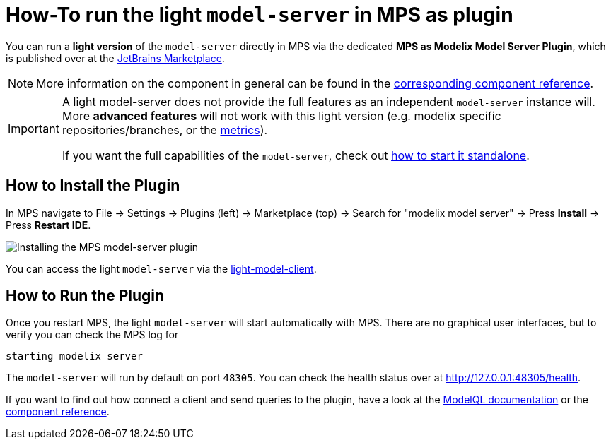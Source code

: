 = How-To run the light `model-server` in MPS as plugin
:navtitle: mps-model-server-plugin


You can run a *light version* of the `model-server` directly in MPS via the dedicated *MPS as Modelix Model Server Plugin*, which is published over at the https://plugins.jetbrains.com/plugin/22834-mps-as-modelix-model-server[JetBrains Marketplace^].

NOTE: More information on the component in general can be found in the xref:core:reference/component-mps-model-server-plugin.adoc[corresponding component reference].

[IMPORTANT]
====
A light model-server does not provide the full features as an independent `model-server` instance will.
More *advanced features* will not work with this light version (e.g. modelix specific repositories/branches, or the xref:howto/metrics.adoc[metrics]).

If you want the full capabilities of the `model-server`, check out xref:howto/usage-model-api-gen-gradle.adoc[how to start it standalone].
====


== How to Install the Plugin

In MPS navigate to File -> Settings -> Plugins (left) -> Marketplace (top) -> Search for "modelix model server" -> Press *Install* -> Press *Restart IDE*.

image::model-server-plugin-marketplace.png[Installing the MPS model-server plugin]

You can access the light `model-server` via the
xref:reference/component-light-model-client.adoc[light-model-client].


== How to Run the Plugin

Once you restart MPS, the light `model-server` will start automatically with MPS.
There are no graphical user interfaces, but to verify you can check the MPS log for

[source,bash]
--
starting modelix server
--

The `model-server` will run by default on port `48305`.
You can check the health status over at http://127.0.0.1:48305/health[^].

If you want to find out how connect a client and send queries to the plugin, have a look at the xref:howto/modelql.adoc[ModelQL documentation] or the xref:core:reference/component-mps-model-server-plugin.adoc[component reference].
